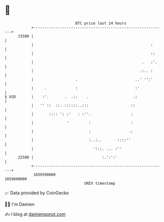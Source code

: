 * 👋

#+begin_example
                                   BTC price last 24 hours                    
               +------------------------------------------------------------+ 
         23500 |                                                            | 
               |                                                     :      | 
               |                                                     ::     | 
               |                                                 .   :'.    | 
               |                                                .:.. :      | 
               |                   .                          ..' '':'      | 
               |     .             :                          :'            | 
   $ USD       |    :'.       .  .::    .                    .:             | 
               |   '' ::  ::. ::::::..:::                   ::              | 
               |       :::: ': :'   : :''.                  :               | 
               |               '         :                  :               | 
               |                         :                 .:               | 
               |                         :..:..       ::::''                | 
               |                           ':::. ... :''                    | 
         22500 |                               :.':':'                      | 
               +------------------------------------------------------------+ 
                1659590000                                        1659690000  
                                       UNIX timestamp                         
#+end_example
📈 Data provided by CoinGecko

🧑‍💻 I'm Damien

✍️ I blog at [[https://www.damiengonot.com][damiengonot.com]]
